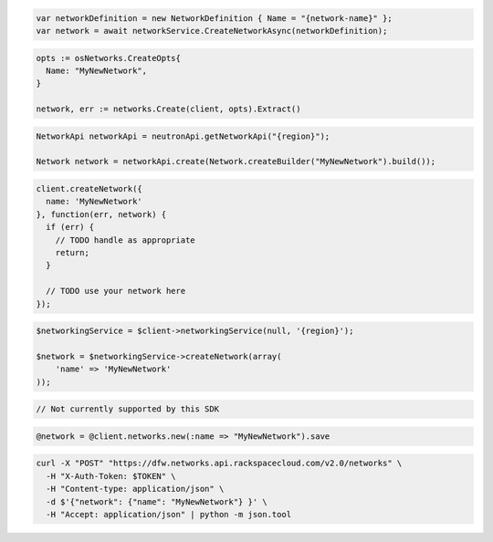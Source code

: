 .. code-block:: csharp

  var networkDefinition = new NetworkDefinition { Name = "{network-name}" };
  var network = await networkService.CreateNetworkAsync(networkDefinition);

.. code-block:: go

  opts := osNetworks.CreateOpts{
    Name: "MyNewNetwork",
  }

  network, err := networks.Create(client, opts).Extract()

.. code-block:: java

  NetworkApi networkApi = neutronApi.getNetworkApi("{region}");

  Network network = networkApi.create(Network.createBuilder("MyNewNetwork").build());

.. code-block:: javascript

  client.createNetwork({
    name: 'MyNewNetwork'
  }, function(err, network) {
    if (err) {
      // TODO handle as appropriate
      return;
    }

    // TODO use your network here
  });

.. code-block:: php

  $networkingService = $client->networkingService(null, '{region}');

  $network = $networkingService->createNetwork(array(
      'name' => 'MyNewNetwork'
  ));

.. code-block:: python

  // Not currently supported by this SDK

.. code-block:: ruby

  @network = @client.networks.new(:name => "MyNewNetwork").save

.. code-block:: sh

  curl -X "POST" "https://dfw.networks.api.rackspacecloud.com/v2.0/networks" \
    -H "X-Auth-Token: $TOKEN" \
    -H "Content-type: application/json" \
    -d $'{"network": {"name": "MyNewNetwork"} }' \
    -H "Accept: application/json" | python -m json.tool
